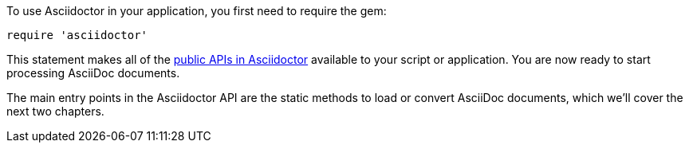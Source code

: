 To use Asciidoctor in your application, you first need to require the gem:

[source,ruby]
require 'asciidoctor'

This statement makes all of the https://www.rubydoc.info/gems/asciidoctor[public APIs in Asciidoctor] available to your script or application.
You are now ready to start processing AsciiDoc documents.

The main entry points in the Asciidoctor API are the static methods to load or convert AsciiDoc documents, which we'll cover the next two chapters.
